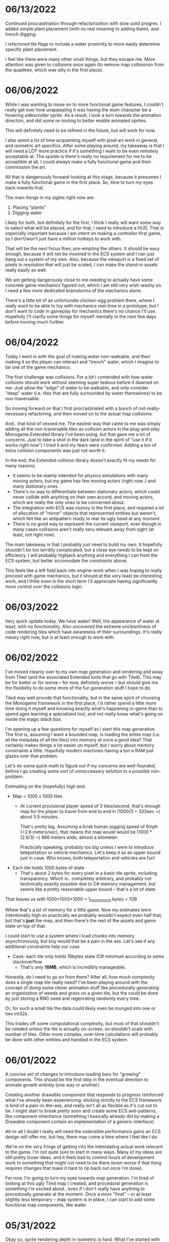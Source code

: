 #+TITLE Tiny Garden Game Journal

* 06/13/2022
  Continued procrastination through refactorization with slow solid progres. I
  added simple plant placement (with no real meaning to adding them), and trench
  digging.

  I refactored tile flags to include a water proximity to more easily determine
  specific plant placement.

  I feel like there were many other small things, but they escape me. More
  attention was given to collisions once again (to remove map collisionsn from
  the quadtree, which was silly in the first place).

* 06/06/2022
  While I was wanting to move on to more functional game features, I couldn't
  really get over how unappealing it was having the main character be a hovering
  sidescroller sprite. As a result, I took a turn towards the animation
  direction, and did some re-tooling to better enable animated sprites.

  This will definitely need to be refined in the future, but will work for now.

  I also spent a lot of time acquainting myself with pixel art work in general,
  and isometric art specifics. After some playing around, my takeaway is that I
  will need a LOT more practice if it's something I want to be even remotely
  acceptable at. The upside is there's really no requirement for me to be
  acceptible at all. I could always make a fully functional game and then
  commission the art.

  All that is dangerously forward-looking at this stage, because it presumes I
  make a fully functional game in the first place. So, time to turn my eyes back
  towards that.

  The main things in my sights right now are:

  1. Placing "plants"
  2. Digging water

  Likely for both, but definitely for the first, I think I really will want some
  way to select what will be placed, and for that, I need to introduce a HUD.
  That is especially important because I am intent on making a controller-first
  game, so I don't/won't just have a million hotkeys to work with.

  That will be the next focus then, pre-empting the others. It should be easy
  enough, because it will not be involved in the ECS system and I can just bang
  out a system of my own. Also, because the viewport is a fixed set of pixels in
  resolution that will just be scaled, I can make the stand-in assets really
  easily as well.

  We are getting dangerously close to me needing to actually have some concrete
  game mechanics figured out, which I am still very wish-washy on. I need a few
  more dedicated brainstorms of the mechanics alone.

  There's a little bit of an unfortunate chicken-egg problem there, where I
  really want to be able to toy with mechanics real-time in a prototype, but I
  don't want to code in gameplay for mechanics there's no chance I'll use.
  Hopefully I'll clarify some things for myself mentally in the next few days
  before moving much further.

* 06/04/2022
  Today I went in with the goal of making water non-walkable, and then making it
  so the player can interact and "trench" water, which I imagine to be one of
  the game mechanics.

  The first challenge was collisions. For a bit I contended with how water
  collsions should work without seeming super tedious before it dawned on me:
  Just allow the "edge" of water to be walkable, and only consider "deep" water
  (i.e. tiles that are fully surrounded by water themselves) to be
  non-traversable.

  So moving forward on that I first procrastinated with a bunch of
  not-really-necessary refactoring, and then moved on to the actual map
  collisions.

  And.. that kind of vexxed me. The easiest way that came to me was simply
  adding all the non-traversable tiles as collision actors in the plug-and-play
  Monogame.Extended library I've been using, but that gave me a lot of concerns.
  Just to take a shot in the dark (and in the spirit of "use it if it works
  right now") I tried it and my fears were confirmed. Adding a ton of extra
  collision components was just not worth it.

  In the end, the Extended collision library doesn't exactly fit my needs for
  many reasons:
  - It seems to be mainly intended for physics simulations with many moving
    actors, but my game has few moving actors (right now..) and many stationary
    ones.
  - There's no way to differentiate between stationary actors, which could never
    collide with anything on their own accord, and moving actors, which are
    really the only ones to be concerned about.
  - The integration with ECS was clumsy in the first place, and required a lot
    of allocation of "mirror" objects that represented entities but weren't,
    which felt like an antipattern ready to rear its ugly head at any moment.
  - There is no good way to represent the current viewport, even though in many
    cases collisions aren't really very relevant away from sight (at least, not
    right now).

  The main takeaway is that I probably just need to build my own. It hopefully
  shouldn't be too terribly complicated, but a close eye needs to be kept on
  efficiency. I will probably highjack anything and everything I can from the
  ECS system, but better accomodate the constraints above.

  This feels like a left field back into engine-work when I was hoping to really
  proceed with game mechanics, but it should at the very least be interesting
  work, and I think even in the short term I'll appreciate having significantly
  more control over the collisions logic.
  
* 06/03/2022
  Very quick update today. We have water! Well, the appearance of water at
  least, with no functionality. Also uncovered the extreme uncleanliness of code
  rendering tiles which have awareness of their surroundings. It's really messy
  right now, but is at least enough to work with.
  
* 06/02/2022
  I've moved cleanly over to my own map generation and rendering and away from
  Tiled (and the associated Extended tools that go with Tiled). This may be for
  better or for worse -- for now, definitely worse -- but should give me the
  flexibility to do some more of the fun generation stuff I hope to do.

  Tiled may well provide that functionality, but in the same spirit of choosing
  the Monogame framework in the first place, I'd rather spend a little more time
  doing it myself and knowing exactly what's happening in-game than to spend
  ages learning a specialized tool, and not really know what's going on inside
  the magic black box.

  I'm opening up a few questions for myself as I start this map generation. The
  first is, assuming I want a bounded map, is loading the entire map (i.e. all
  the metadata of all the tiles) into memory at once a good idea? That certainly
  makes things a lot easier on myself, but I worry about memory constraints a
  little. Hopefully modern machines having a ton a RAM just glazes over that
  problem.

  Let's do some quick math to figure out if my concerns are well-founded, before
  I go creating some sort of unneccessary solution to a possible non-problem.

  Estimating on the (hopefully) high end:

  - Map = 1000 x 1000 tiles
    - At current provisional player speed of 3 tiles/second, that's enough map
      for the player  to travel from end to end in
      (1000/3 = 333sec =) about 5.5 minutes.

      That's pretty big. Assuming a brisk human jogging speed of 6mph (=2.6
      meters/sec), that means the map would would be (1000 * (2.6/3) =) 866
      meters wide, almost a kilometer.

      Practically speaking, probably too big unless I were to introduce
      teleportation or vehicle mechanics. Let's keep it as an upper bound just
      in case. Who knows, both teleportation and vehicles are fun!
  - Each tile holds 1000 bytes of state
    - That's about 2 bytes for every pixel in a basic tile sprite, including
      transparency. Which is.. completely arbitrary, and probably not
      technically exactly possible due to C# memory management, but seems like a
      pretty reasonable upper bound -- that's a lot of state

  That leaves us with 1000*1000*1000 = 1_000_000_000 bytes = 1GB

  Whew that's a lot of memory for a little game. Now my estimates were
  intentionally high so practically we probably wouldn't expect even half that,
  but that's *just* the map, and then there's the rest of the assets and game
  state on top of that.

  I could start to use a system where I load chunks into memory asynchronously,
  but boy would that be a pain in the ass. Let's see if any additional
  constraints help our case.

  - Case: each tile only holds 16bytes state (C# minimum according to some
    stackoverflow
    - That's only *16MB*, which is incredibly manageable.

  Honestly, do I need to go on from there? After all, how much complexity does a
  single map tile really need? I've been playing around with the concept of
  doing some clever animation stuff like procedurally generating an organization
  of weeds and grass on a given tile, but tha could be done by just storing a
  RNG seed and regenrating randomly every time.

  Or, for such a small tile the data could likely even be munged into one or two
  int32s.

  This trades off some computational complexity, but most of that shouldn't be
  needed unless the tile is actually on-screen, so shouldn't scale with number
  of tiles. Other more complex, over-time calculations will probably be done
  with other entities and handled in the ECS system.

* 06/01/2022
  A concise set of changes to introduce loading bars for "growing" components.
  This should be the first step in the eventual direction to animate growth
  entirely (one way or another).

  Creating another drawable component that responds to progress reinforced what
  I've already been experiencing: sticking strictly to the ECS framework is kind
  of a pain-in-the-ass, and really isn't all as flexible as it's cut out to be.
  I might start to break pretty soon and create some ECS anti-patterns, like
  component inheritance (something I basically already did by making a Drawable
  component contain an implementation of a generic interface).

  All-in-all I doubt I really will need the ostensible performance gains an ECS
  design will offer me, but hey, there may come a time where I feel like I do.

  We're on the very fringe of getting into the intimidating actual work relevant
  to the game. I'm not quite sure to start in many ways. Many of my ideas are
  still pretty loose ideas, and it feels bad to commit hours of development work
  to something that might not need to be there (even worse if that thing
  requires changes that make it hard to rip back out once I'm done).

  For now, I'm going to turn my eyes towards map generation. I'm tired of
  looking at this ugly Tiled map I created, and procedural generation is
  something I'm excited about.. even if I don't really have anything to
  procedurally generate at the moment. Once a more "final" -- or at least
  slightly less temporary -- map system is in place, I can start to add some
  functional map components, like water.

* 05/31/2022
  Okay so, sprite rendering depth in isometric is hard. What I've started with
  is simply sorting the sprites by the abolute (i.e. final rendering) Y value,
  which is back-to-front from the viewers perspective. The issue is, the entire
  sprite is rendered at that depth. So if I have for example my test plant
  sprite, which is 2x2 tiles and one-ish tile high, that ends up meaning that
  the player always renders in front of it properly (yay!), but when behind it,
  will appear in front of it if the player happens to be below the origin of the
  object (which is its NW-most point, i.e. top-most from the viewer's
  perspective.

  Time to do some reading, because this is surely a solved problem, and I'd
  prefer to not bang my head against it longer than necessary. I fear I may have
  to create some sort of secondary sprite for each sprite added that represents
  depth information (although there would be worse things).

  ...

  I finally got something working well enough, for now. I have a sneaking
  suspicion more complex sprites will seriously test the system and require some
  refinement, but it's enough to move forward. As it stands, the system is this:
  - Register sprite components in basic layers
  - On render, sort all sprite components:
    - If on different layers, sort to the lower layer, else
    - Sort self "in front" if SE corner (which faces the player) is greater than
      (X&Y) the comparee's origin (NW corner).
  
* 05/30/2022
  I built the framework for a loading screen which loads all the components
  ahead of time, which means I can finally stop grieving over how I do my
  mid-game loading of assets (and the game is so small it should never matter
  *fingers crossed*).

  I started the very simple components of a timed growth system, but want to add
  in a progress bar, at the very least for debug, so I can see what the hell is
  going on. This sort of thing is where the ECS really starts to be a pain in
  the ass. I need to create a loading bar entity that's loosely tied to the
  actual thing it's referencing. Or maybe a better idea I'm having as I write
  this, simply include a sprite in every growth instance and have the renderer
  handle that separately.

  This is getting at the more pressing of the tasks I need to tackle ASAP:
  layering in the rendering process. Right now there's essentially two stages:
  render the map, then everything else in whatever order it was added. Obviously
  not functional even now in the most basic state. My general plan moving
  forward is to render in four primary layers:
   - Map layer
     - Rendered in order from N -> E, moving in rows to the S
   - Sprite layer
     - Each sprite will be rendered in order of how far "back" it should be from
       the camera, based on its map position. There may be some significant
       complications here for larger sprites, will have to cross that bridge
       when I come to it
   - Overlay layer
     - Persistent overlay/HUD components such as health bars, etc
   - Menu layer
     - Overtop all the rest, UI menus.

  Also, dear god I'm regretting making south be negative, it's against every
  grain. Even after I *just* changed all tile coordinates to be the NW corner
  rather than the center, I think I want to do another pass to reverse N & S.
  Literally all the tooling assumes right & down are positive.
* 05/29/2022
  Trying to build some very basic collision today. The Monogame Extended
  collision library, frustratingly, does not integrate with their ECS system, so
  I'm trying to add a compatibiliy system to still ride on its coattail.

  I'm ending the night with collision working! Kind of.. everything (of the two
  things) knows where each other are, but are kind of pushing against each
  other, even if they should be stationary. Next step is to seperate the
  "movement" system from the "input" system, so I can follow these steps:
  - Capture input & record intended movement
  - Detect potential collisions from movement and modify movement accordingly
  - Actually execute the move

  I'll need to make sure the plan accomodates for two+ moving actors, which is
  currently outside of my simple test environment. Something to keep in mind
  moving forward (and a technical debt to very much avoid, knowing multiplayer
  could be a desire).

* 05/28/2022 afternoon
** Development
  Addition of determining selected tile (currently only directly adjacent), and
  a debug indicator for that tile. Along with the indicator, a full debug system
  to hopefully more easily enable future debug features.
  
** Brainstorming & Early Game Thoughts
  Now's a good time to get down some of my general ideas and ongoing
  brainstorming so they don't get forgotten into the abyss.

  * Premise
    You are a tiny gardener within a garden plot, seeking to expand the
    growth around you, promote and attract plant and animal life, and fend off
    pesky garden pests and diseases.

  * Unique elements (What makes it worth making)
    - The nature components stay natural and emulate natural processes
      (i.e. no "sunflower turrets" or "poppy seed shooting pistols")
      - I may waver on this one... we'll see.
    - Unique nature-based mechanics as a challenge, not just "combat"

  * Gameplay
    - Essentially a PvE RTS/defense game of expansion and base-building (but
      with plants)
    - *The core fun component* is that it should be enjoyable to overcome a
      variety of challenges to expand your creation, and satisfying to
      base-build through visual, creative, and organizational appeal.
    - You control a single character and interact with the world through them
    - You plant seeds and they grow in real time, on their own, given the resources
    - Resources include:
      - *Water*, which you can channel from puddles to create irrigation
      - *Sun*, Maybe there's a day/night cycle? Maybe some mechanics cast shade?
      - *Pollination*, Plants which require pollination must have pollinators
        nearby, attracted by plants such as flowers.
    - Threats are somewhat like Pandemic gameplay -- procedurally produced and spread
      - *Diseases* (Mold, Powdery mildew, rot, others..)
      - *Pests* (aphids, worms, slugs, birds, etc...)
      - *Nutrient deficiencies* and other environmental problems.
  * Open ideas (Maybes and questions)
    - What is the ultimate goal of the game?
      - Reach a randomly-generated set of achievements a-la SDV Board game?
      - Eradicate all threats on the map (a-la Pandemic, Minesweeper)?
      - "Tech up" to a certain point (a-la Factorio)? Mechanics not clear on this.
      - Demolish some sort of enemy "base"? (What would that be, staying true to
        the nature theme?
    - Day/night cycle
      - Maybe planting fungi etc that would grow better at night (what else
        would happen at night).
    - Grow "zones" of full sun, partial sun, full shade which accomodate
      different plants.
    - "Bases" (garden sheds?) which are a hub for grown resources (and
      "researching" seeds?)
      - Some method of "auto-gathering" near a base? Dare I suggeset insects?
    - How are seeds obtained? How does one "tech up?"
* 05/28/2022
  First entry, it's been a week or so of messing around with Monogame and
  getting acquainted with the framework. I have a rough idea of a game.. which
  keeps developing as time goes on. The hope is to keep the scope achievable.
  What started as a plant-based RTS idea may become more of a tech-up and
  survive type of single player game, just to avoid multiplayer hurdles.

  I've decided to go isometric for no reason other than it feels right. I have a
  simple test sprite moving to keyboard input in an isometric map built in
  Tiled, and a camera which follows the character at the right scale. It's a
  start.

  Isometric is already turning out to be a pain in the ass, but I think it will
  pay visual dividends if I can get to the point in the project where that's
  relevant.

  I also invested some time in getting an in-game console system up and running
  early (mostly on the back of MonogameConsole, which I had to minorly port).
